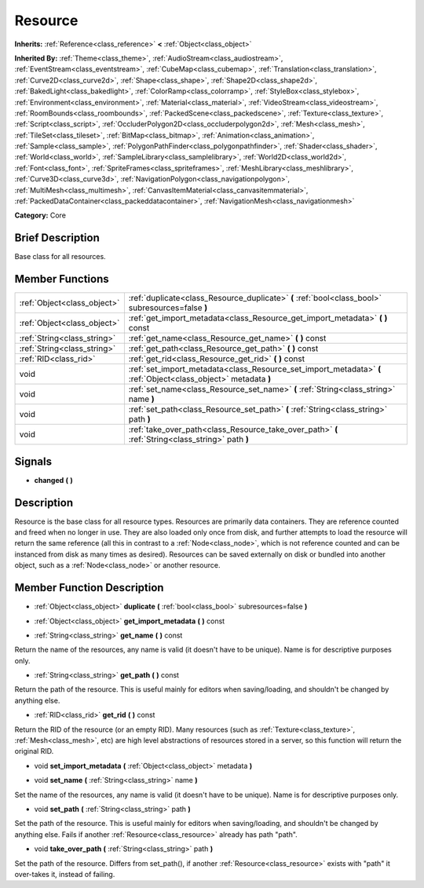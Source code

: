 .. Generated automatically by doc/tools/makerst.py in Godot's source tree.
.. DO NOT EDIT THIS FILE, but the doc/base/classes.xml source instead.

.. _class_Resource:

Resource
========

**Inherits:** :ref:`Reference<class_reference>` **<** :ref:`Object<class_object>`

**Inherited By:** :ref:`Theme<class_theme>`, :ref:`AudioStream<class_audiostream>`, :ref:`EventStream<class_eventstream>`, :ref:`CubeMap<class_cubemap>`, :ref:`Translation<class_translation>`, :ref:`Curve2D<class_curve2d>`, :ref:`Shape<class_shape>`, :ref:`Shape2D<class_shape2d>`, :ref:`BakedLight<class_bakedlight>`, :ref:`ColorRamp<class_colorramp>`, :ref:`StyleBox<class_stylebox>`, :ref:`Environment<class_environment>`, :ref:`Material<class_material>`, :ref:`VideoStream<class_videostream>`, :ref:`RoomBounds<class_roombounds>`, :ref:`PackedScene<class_packedscene>`, :ref:`Texture<class_texture>`, :ref:`Script<class_script>`, :ref:`OccluderPolygon2D<class_occluderpolygon2d>`, :ref:`Mesh<class_mesh>`, :ref:`TileSet<class_tileset>`, :ref:`BitMap<class_bitmap>`, :ref:`Animation<class_animation>`, :ref:`Sample<class_sample>`, :ref:`PolygonPathFinder<class_polygonpathfinder>`, :ref:`Shader<class_shader>`, :ref:`World<class_world>`, :ref:`SampleLibrary<class_samplelibrary>`, :ref:`World2D<class_world2d>`, :ref:`Font<class_font>`, :ref:`SpriteFrames<class_spriteframes>`, :ref:`MeshLibrary<class_meshlibrary>`, :ref:`Curve3D<class_curve3d>`, :ref:`NavigationPolygon<class_navigationpolygon>`, :ref:`MultiMesh<class_multimesh>`, :ref:`CanvasItemMaterial<class_canvasitemmaterial>`, :ref:`PackedDataContainer<class_packeddatacontainer>`, :ref:`NavigationMesh<class_navigationmesh>`

**Category:** Core

Brief Description
-----------------

Base class for all resources.

Member Functions
----------------

+------------------------------+-------------------------------------------------------------------------------------------------------------------+
| :ref:`Object<class_object>`  | :ref:`duplicate<class_Resource_duplicate>`  **(** :ref:`bool<class_bool>` subresources=false  **)**               |
+------------------------------+-------------------------------------------------------------------------------------------------------------------+
| :ref:`Object<class_object>`  | :ref:`get_import_metadata<class_Resource_get_import_metadata>`  **(** **)** const                                 |
+------------------------------+-------------------------------------------------------------------------------------------------------------------+
| :ref:`String<class_string>`  | :ref:`get_name<class_Resource_get_name>`  **(** **)** const                                                       |
+------------------------------+-------------------------------------------------------------------------------------------------------------------+
| :ref:`String<class_string>`  | :ref:`get_path<class_Resource_get_path>`  **(** **)** const                                                       |
+------------------------------+-------------------------------------------------------------------------------------------------------------------+
| :ref:`RID<class_rid>`        | :ref:`get_rid<class_Resource_get_rid>`  **(** **)** const                                                         |
+------------------------------+-------------------------------------------------------------------------------------------------------------------+
| void                         | :ref:`set_import_metadata<class_Resource_set_import_metadata>`  **(** :ref:`Object<class_object>` metadata  **)** |
+------------------------------+-------------------------------------------------------------------------------------------------------------------+
| void                         | :ref:`set_name<class_Resource_set_name>`  **(** :ref:`String<class_string>` name  **)**                           |
+------------------------------+-------------------------------------------------------------------------------------------------------------------+
| void                         | :ref:`set_path<class_Resource_set_path>`  **(** :ref:`String<class_string>` path  **)**                           |
+------------------------------+-------------------------------------------------------------------------------------------------------------------+
| void                         | :ref:`take_over_path<class_Resource_take_over_path>`  **(** :ref:`String<class_string>` path  **)**               |
+------------------------------+-------------------------------------------------------------------------------------------------------------------+

Signals
-------

-  **changed**  **(** **)**

Description
-----------

Resource is the base class for all resource types. Resources are primarily data containers. They are reference counted and freed when no longer in use. They are also loaded only once from disk, and further attempts to load the resource will return the same reference (all this in contrast to a :ref:`Node<class_node>`, which is not reference counted and can be instanced from disk as many times as desired). Resources can be saved externally on disk or bundled into another object, such as a :ref:`Node<class_node>` or another resource.

Member Function Description
---------------------------

.. _class_Resource_duplicate:

- :ref:`Object<class_object>`  **duplicate**  **(** :ref:`bool<class_bool>` subresources=false  **)**

.. _class_Resource_get_import_metadata:

- :ref:`Object<class_object>`  **get_import_metadata**  **(** **)** const

.. _class_Resource_get_name:

- :ref:`String<class_string>`  **get_name**  **(** **)** const

Return the name of the resources, any name is valid (it doesn't have to be unique). Name is for descriptive purposes only.

.. _class_Resource_get_path:

- :ref:`String<class_string>`  **get_path**  **(** **)** const

Return the path of the resource. This is useful mainly for editors when saving/loading, and shouldn't be changed by anything else.

.. _class_Resource_get_rid:

- :ref:`RID<class_rid>`  **get_rid**  **(** **)** const

Return the RID of the resource (or an empty RID). Many resources (such as :ref:`Texture<class_texture>`, :ref:`Mesh<class_mesh>`, etc) are high level abstractions of resources stored in a server, so this function will return the original RID.

.. _class_Resource_set_import_metadata:

- void  **set_import_metadata**  **(** :ref:`Object<class_object>` metadata  **)**

.. _class_Resource_set_name:

- void  **set_name**  **(** :ref:`String<class_string>` name  **)**

Set the name of the resources, any name is valid (it doesn't have to be unique). Name is for descriptive purposes only.

.. _class_Resource_set_path:

- void  **set_path**  **(** :ref:`String<class_string>` path  **)**

Set the path of the resource. This is useful mainly for editors when saving/loading, and shouldn't be changed by anything else. Fails if another :ref:`Resource<class_resource>` already has path "path".

.. _class_Resource_take_over_path:

- void  **take_over_path**  **(** :ref:`String<class_string>` path  **)**

Set the path of the resource. Differs from set_path(), if another :ref:`Resource<class_resource>` exists with "path" it over-takes it, instead of failing.


